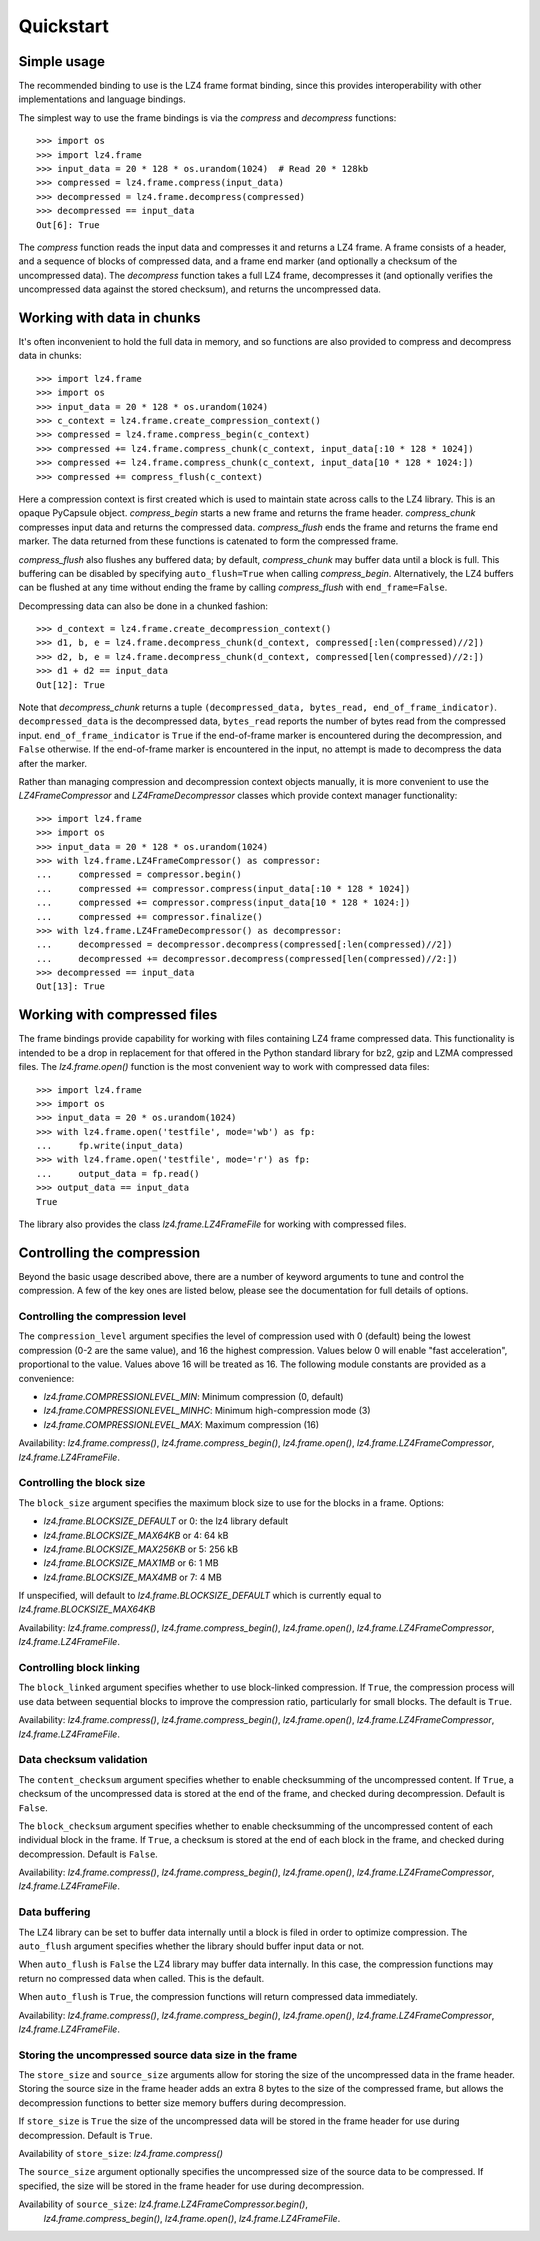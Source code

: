 Quickstart
==========

Simple usage
------------

The recommended binding to use is the LZ4 frame format binding, since this provides
interoperability with other implementations and language bindings.

The simplest way to use the frame bindings is via the `compress` and
`decompress` functions::

  >>> import os
  >>> import lz4.frame
  >>> input_data = 20 * 128 * os.urandom(1024)  # Read 20 * 128kb
  >>> compressed = lz4.frame.compress(input_data)
  >>> decompressed = lz4.frame.decompress(compressed)
  >>> decompressed == input_data
  Out[6]: True

The `compress` function reads the input data and compresses it and returns a LZ4
frame. A frame consists of a header, and a sequence of blocks of compressed
data, and a frame end marker (and optionally a checksum of the uncompressed
data). The `decompress` function takes a full LZ4 frame, decompresses it (and
optionally verifies the uncompressed data against the stored checksum), and
returns the uncompressed data.

Working with data in chunks
---------------------------

It's often inconvenient to hold the full data in memory, and so functions are
also provided to compress and decompress data in chunks::

  >>> import lz4.frame
  >>> import os
  >>> input_data = 20 * 128 * os.urandom(1024)
  >>> c_context = lz4.frame.create_compression_context()
  >>> compressed = lz4.frame.compress_begin(c_context)
  >>> compressed += lz4.frame.compress_chunk(c_context, input_data[:10 * 128 * 1024])
  >>> compressed += lz4.frame.compress_chunk(c_context, input_data[10 * 128 * 1024:])
  >>> compressed += compress_flush(c_context)

Here a compression context is first created which is used to maintain state
across calls to the LZ4 library. This is an opaque PyCapsule object.
`compress_begin` starts a new frame and returns the frame header.
`compress_chunk` compresses input data and returns the compressed data.
`compress_flush` ends the frame and returns the frame end marker. The data
returned from these functions is catenated to form the compressed frame.

`compress_flush` also flushes any buffered data; by default, `compress_chunk`
may buffer data until a block is full. This buffering can be disabled by
specifying ``auto_flush=True`` when calling `compress_begin`. Alternatively, the
LZ4 buffers can be flushed at any time without ending the frame by calling
`compress_flush` with ``end_frame=False``.

Decompressing data can also be done in a chunked fashion::

  >>> d_context = lz4.frame.create_decompression_context()
  >>> d1, b, e = lz4.frame.decompress_chunk(d_context, compressed[:len(compressed)//2])
  >>> d2, b, e = lz4.frame.decompress_chunk(d_context, compressed[len(compressed)//2:])
  >>> d1 + d2 == input_data
  Out[12]: True

Note that `decompress_chunk` returns a tuple ``(decompressed_data, bytes_read,
end_of_frame_indicator)``. ``decompressed_data`` is the decompressed data,
``bytes_read`` reports the number of bytes read from the compressed input.
``end_of_frame_indicator`` is ``True`` if the end-of-frame marker is encountered
during the decompression, and ``False`` otherwise. If the end-of-frame marker is
encountered in the input, no attempt is made to decompress the data after the
marker.

Rather than managing compression and decompression context objects manually, it
is more convenient to use the `LZ4FrameCompressor` and
`LZ4FrameDecompressor` classes which provide context manager functionality::

  >>> import lz4.frame
  >>> import os
  >>> input_data = 20 * 128 * os.urandom(1024)
  >>> with lz4.frame.LZ4FrameCompressor() as compressor:
  ...     compressed = compressor.begin()
  ...     compressed += compressor.compress(input_data[:10 * 128 * 1024])
  ...     compressed += compressor.compress(input_data[10 * 128 * 1024:])
  ...     compressed += compressor.finalize()
  >>> with lz4.frame.LZ4FrameDecompressor() as decompressor:
  ...     decompressed = decompressor.decompress(compressed[:len(compressed)//2])
  ...     decompressed += decompressor.decompress(compressed[len(compressed)//2:])
  >>> decompressed == input_data
  Out[13]: True


Working with compressed files
-----------------------------

The frame bindings provide capability for working with files containing LZ4
frame compressed data. This functionality is intended to be a drop in
replacement for that offered in the Python standard library for bz2, gzip and
LZMA compressed files. The `lz4.frame.open()` function is the most convenient
way to work with compressed data files::

  >>> import lz4.frame
  >>> import os
  >>> input_data = 20 * os.urandom(1024)
  >>> with lz4.frame.open('testfile', mode='wb') as fp:
  ...     fp.write(input_data)
  >>> with lz4.frame.open('testfile', mode='r') as fp:
  ...     output_data = fp.read()
  >>> output_data == input_data
  True

The library also provides the class `lz4.frame.LZ4FrameFile` for working with
compressed files.


Controlling the compression
---------------------------

Beyond the basic usage described above, there are a number of keyword arguments
to tune and control the compression. A few of the key ones are listed below,
please see the documentation for full details of options.


Controlling the compression level
~~~~~~~~~~~~~~~~~~~~~~~~~~~~~~~~~

The ``compression_level`` argument specifies the level of compression used with
0 (default) being the lowest compression (0-2 are the same value), and 16 the
highest compression. Values below 0 will enable "fast acceleration",
proportional to the value. Values above 16 will be treated as 16. The following
module constants are provided as a convenience:

- `lz4.frame.COMPRESSIONLEVEL_MIN`: Minimum compression (0, default)
- `lz4.frame.COMPRESSIONLEVEL_MINHC`: Minimum high-compression mode (3)
- `lz4.frame.COMPRESSIONLEVEL_MAX`: Maximum compression (16)

Availability: `lz4.frame.compress()`, `lz4.frame.compress_begin()`,
`lz4.frame.open()`, `lz4.frame.LZ4FrameCompressor`, `lz4.frame.LZ4FrameFile`.


Controlling the block size
~~~~~~~~~~~~~~~~~~~~~~~~~~

The ``block_size`` argument specifies the maximum block size to use for the
blocks in a frame. Options:

- `lz4.frame.BLOCKSIZE_DEFAULT` or 0: the lz4 library default
- `lz4.frame.BLOCKSIZE_MAX64KB` or 4: 64 kB
- `lz4.frame.BLOCKSIZE_MAX256KB` or 5: 256 kB
- `lz4.frame.BLOCKSIZE_MAX1MB` or 6: 1 MB
- `lz4.frame.BLOCKSIZE_MAX4MB` or 7: 4 MB

If unspecified, will default to `lz4.frame.BLOCKSIZE_DEFAULT` which is
currently equal to `lz4.frame.BLOCKSIZE_MAX64KB`

Availability: `lz4.frame.compress()`, `lz4.frame.compress_begin()`,
`lz4.frame.open()`, `lz4.frame.LZ4FrameCompressor`, `lz4.frame.LZ4FrameFile`.


Controlling block linking
~~~~~~~~~~~~~~~~~~~~~~~~~

The ``block_linked`` argument specifies whether to use block-linked compression.
If ``True``, the compression process will use data between sequential blocks to
improve the compression ratio, particularly for small blocks. The default is
``True``.

Availability: `lz4.frame.compress()`, `lz4.frame.compress_begin()`,
`lz4.frame.open()`, `lz4.frame.LZ4FrameCompressor`, `lz4.frame.LZ4FrameFile`.


Data checksum validation
~~~~~~~~~~~~~~~~~~~~~~~~

The ``content_checksum`` argument specifies whether to enable checksumming of
the uncompressed content. If ``True``, a checksum of the uncompressed data is
stored at the end of the frame, and checked during decompression. Default is
``False``.

The ``block_checksum`` argument specifies whether to enable checksumming of the
uncompressed content of each individual block in the frame. If ``True``, a
checksum is stored at the end of each block in the frame, and checked during
decompression. Default is ``False``.

Availability: `lz4.frame.compress()`, `lz4.frame.compress_begin()`,
`lz4.frame.open()`, `lz4.frame.LZ4FrameCompressor`, `lz4.frame.LZ4FrameFile`.


Data buffering
~~~~~~~~~~~~~~

The LZ4 library can be set to buffer data internally until a block is filed in
order to optimize compression. The ``auto_flush`` argument specifies whether the
library should buffer input data or not.

When ``auto_flush`` is ``False`` the LZ4 library may buffer data internally. In
this case, the compression functions may return no compressed data when called.
This is the default.

When ``auto_flush`` is ``True``, the compression functions will return
compressed data immediately.
 
Availability: `lz4.frame.compress()`, `lz4.frame.compress_begin()`,
`lz4.frame.open()`, `lz4.frame.LZ4FrameCompressor`, `lz4.frame.LZ4FrameFile`.


Storing the uncompressed source data size in the frame
~~~~~~~~~~~~~~~~~~~~~~~~~~~~~~~~~~~~~~~~~~~~~~~~~~~~~~

The ``store_size`` and ``source_size`` arguments allow for storing the size of
the uncompressed data in the frame header. Storing the source size in the frame
header adds an extra 8 bytes to the size of the compressed frame, but allows the
decompression functions to better size memory buffers during decompression.

If ``store_size`` is ``True`` the size of the uncompressed data will be stored in
the frame header for use during decompression. Default is ``True``.

Availability of ``store_size``: `lz4.frame.compress()`

The ``source_size`` argument optionally specifies the uncompressed size of the
source data to be compressed. If specified, the size will be stored in the frame
header for use during decompression.

Availability of ``source_size``: `lz4.frame.LZ4FrameCompressor.begin()`,
   `lz4.frame.compress_begin()`, `lz4.frame.open()`, `lz4.frame.LZ4FrameFile`.
